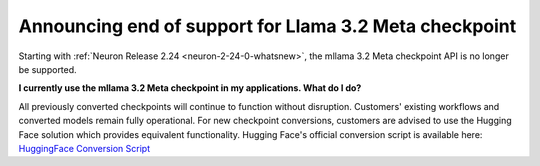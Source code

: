 .. post:: June 24, 2025
    :language: en
    :tags: announce-no-longer-support-llama-checkpoint

.. _announce-no-longer-support-llama-32-meta-checkpoint:

Announcing end of support for Llama 3.2 Meta checkpoint
---------------------------------------------------------

Starting with :ref:`Neuron Release 2.24 <neuron-2-24-0-whatsnew>`, the mllama 3.2 Meta checkpoint API is no longer be supported.

**I currently use the mllama 3.2 Meta checkpoint in my applications. What do I do?**

All previously converted checkpoints will continue to function without disruption. Customers' existing workflows and converted models remain fully operational. For new checkpoint conversions, customers are advised to use the Hugging Face solution which provides equivalent functionality. Hugging Face's official conversion script is available here:
`HuggingFace Conversion Script <https://github.com/huggingface/transformers/blob/main/src/transformers/models/mllama/convert_mllama_weights_to_hf.py>`_
